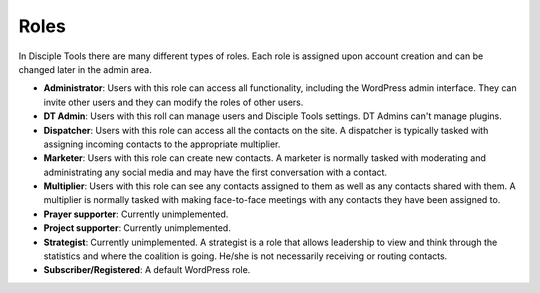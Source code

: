 Roles
=====

In Disciple Tools there are many different types of roles. Each role is assigned upon account creation and can be changed later in the admin area. 

* **Administrator**: Users with this role can access all functionality, including the WordPress admin interface. They can invite other users and they can modify the roles of other users.
* **DT Admin**: Users with this roll can manage users and Disciple Tools settings. DT Admins can't manage plugins.
* **Dispatcher**: Users with this role can access all the contacts on the site. A dispatcher is typically tasked with assigning incoming contacts to the appropriate multiplier.
* **Marketer**: Users with this role can create new contacts. A marketer is normally tasked with moderating and administrating any social media and may have the first conversation with a contact.
* **Multiplier**: Users with this role can see any contacts assigned to them as well as any contacts shared with them. A multiplier is normally tasked with making face-to-face meetings with any contacts they have been assigned to.
* **Prayer supporter**: Currently unimplemented.
* **Project supporter**: Currently unimplemented.
* **Strategist**: Currently unimplemented. A strategist is a role that allows leadership to view and think through the statistics and where the coalition is going. He/she is not necessarily receiving or routing contacts.
* **Subscriber/Registered**: A default WordPress role.
